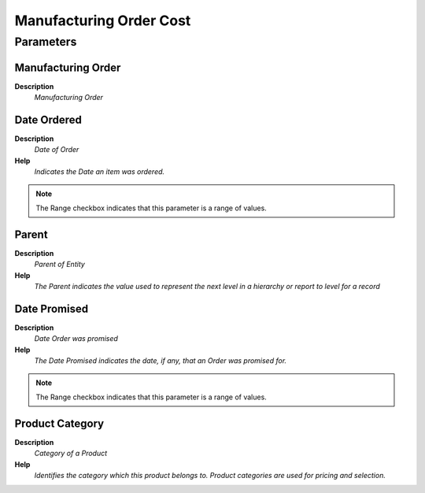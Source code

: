 
.. _process-pp_order_costmanufacturingordercost:

========================
Manufacturing Order Cost
========================


Parameters
==========

Manufacturing Order
-------------------
\ **Description**\ 
 \ *Manufacturing Order*\ 

Date Ordered
------------
\ **Description**\ 
 \ *Date of Order*\ 
\ **Help**\ 
 \ *Indicates the Date an item was ordered.*\ 

.. note::
    The Range checkbox indicates that this parameter is a range of values.

Parent
------
\ **Description**\ 
 \ *Parent of Entity*\ 
\ **Help**\ 
 \ *The Parent indicates the value used to represent the next level in a hierarchy or report to level for a record*\ 

Date Promised
-------------
\ **Description**\ 
 \ *Date Order was promised*\ 
\ **Help**\ 
 \ *The Date Promised indicates the date, if any, that an Order was promised for.*\ 

.. note::
    The Range checkbox indicates that this parameter is a range of values.

Product Category
----------------
\ **Description**\ 
 \ *Category of a Product*\ 
\ **Help**\ 
 \ *Identifies the category which this product belongs to.  Product categories are used for pricing and selection.*\ 
